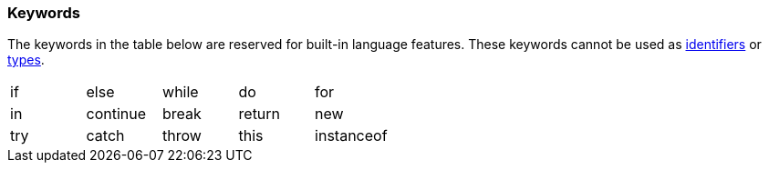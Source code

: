[[painless-keywords]]
=== Keywords

The keywords in the table below are reserved for built-in language
features. These keywords cannot be used as
<<painless-identifiers, identifiers>> or <<painless-types, types>>.

[cols="^1,^1,^1,^1,^1"]
|====
| if | else | while | do | for
| in | continue | break | return | new
| try | catch | throw | this | instanceof
|====
